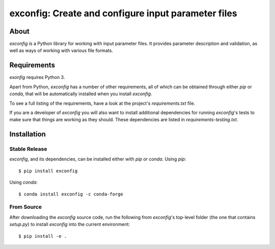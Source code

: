 ====================================================
exconfig: Create and configure input parameter files
====================================================

.. image:: https://img.shields.io/travis/mcflugen/exconfig.svg
        :target: https://travis-ci.org/mcflugen/exconfig

.. image:: https://ci.appveyor.com/api/projects/status/380ox1dv8hekefq9?svg=true
    :target: https://ci.appveyor.com/project/mcflugen/exconfig/branch/master

.. image:: https://readthedocs.org/projects/exconfig/badge/?version=latest
        :target: https://exconfig.readthedocs.io/en/latest/?badge=latest
        :alt: Documentation Status

About
-----

*exconfig* is a Python library for working with input parameter files. It
provides parameter description and validation, as well as ways of working
with various file formats.


Requirements
------------

*exonfig* requires Python 3.

Apart from Python, *exconfig* has a number of other requirements, all of which
can be obtained through either *pip* or *conda*, that will be automatically
installed when you install *exconfig*.

To see a full listing of the requirements, have a look at the project's
*requirements.txt* file.

If you are a developer of *exconfig* you will also want to install
additional dependencies for running *exconfig*'s tests to make sure
that things are working as they should. These dependencies are listed
in *requirements-testing.txt*.

Installation
------------

Stable Release
++++++++++++++

*exconfig*, and its dependencies, can be installed either with *pip*
or *conda*. Using *pip*::

    $ pip install exconfig

Using *conda*::

    $ conda install exconfig -c conda-forge

From Source
+++++++++++

After downloading the *exconfig* source code, run the following from
*exconfig*'s top-level folder (the one that contains *setup.py*) to
install *exconfig* into the current environment::

  $ pip install -e .
